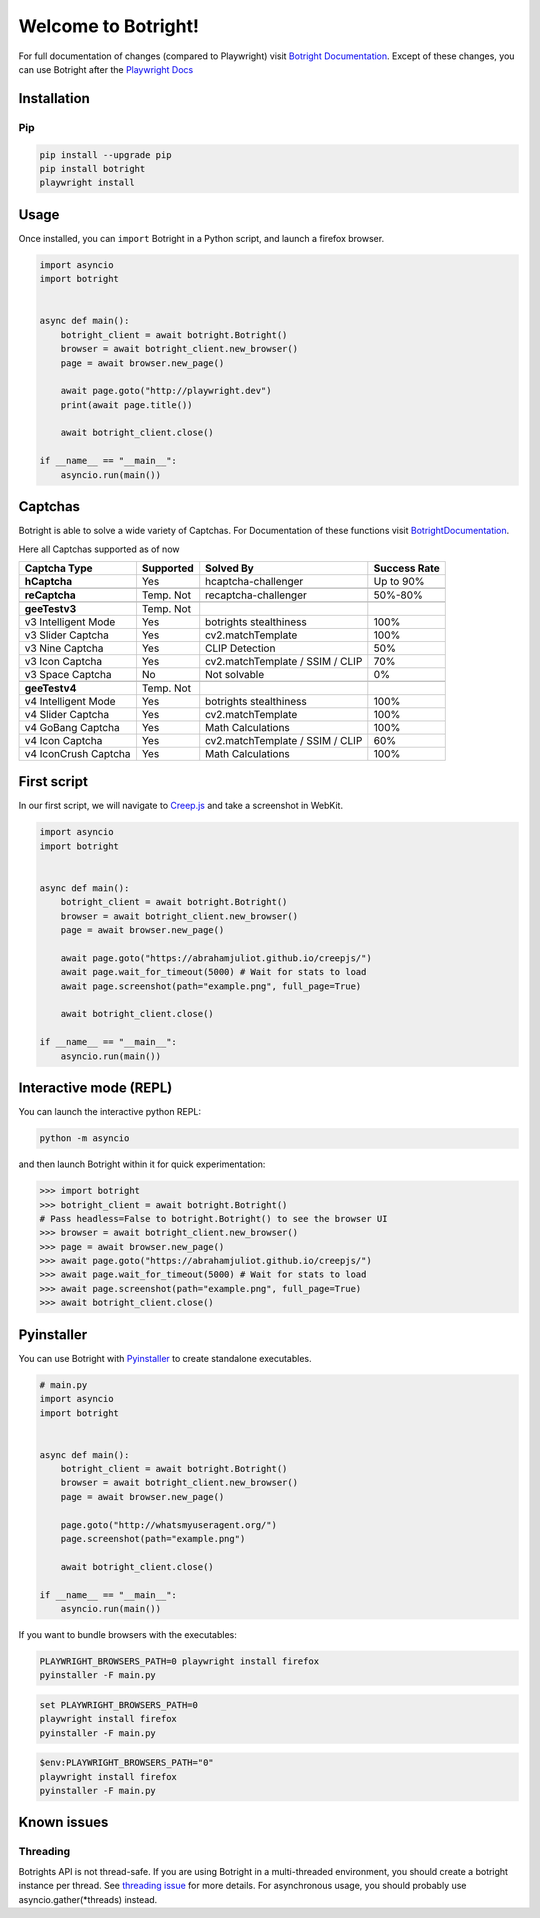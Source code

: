 Welcome to Botright!
====================

For full documentation of changes (compared to Playwright) visit
`Botright Documentation <botright.rst>`__. Except of these changes, you
can use Botright after the
`Playwright Docs <https://playwright.dev/python/docs/api/class-playwright>`__

Installation
------------

Pip
~~~

|PyPI version|

.. code:: bash

   pip install --upgrade pip
   pip install botright
   playwright install

Usage
-----

Once installed, you can ``import`` Botright in a Python script, and
launch a firefox browser.

.. code:: py

   import asyncio
   import botright


   async def main():
       botright_client = await botright.Botright()
       browser = await botright_client.new_browser()
       page = await browser.new_page()

       await page.goto("http://playwright.dev")
       print(await page.title())

       await botright_client.close()

   if __name__ == "__main__":
       asyncio.run(main())

Captchas
--------

Botright is able to solve a wide variety of Captchas. For Documentation
of these functions visit `BotrightDocumentation <botright.md>`__.

Here all Captchas supported as of now

+----------------------+-----------+---------------------------------+---------------------------+
| Captcha Type         | Supported | Solved By                       | Success Rate              |
+======================+===========+=================================+===========================+
| **hCaptcha**         | Yes       | hcaptcha-challenger             | Up to 90%                 |
+----------------------+-----------+---------------------------------+---------------------------+
|                      |           |                                 |                           |
+----------------------+-----------+---------------------------------+---------------------------+
| **reCaptcha**        | Temp. Not | recaptcha-challenger            | 50%-80%                   |
+----------------------+-----------+---------------------------------+---------------------------+
|                      |           |                                 |                           |
+----------------------+-----------+---------------------------------+---------------------------+
| **geeTestv3**        | Temp. Not |                                 |                           |
+----------------------+-----------+---------------------------------+---------------------------+
| v3 Intelligent Mode  | Yes       | botrights stealthiness          | 100%                      |
+----------------------+-----------+---------------------------------+---------------------------+
| v3 Slider Captcha    | Yes       | cv2.matchTemplate               | 100%                      |
+----------------------+-----------+---------------------------------+---------------------------+
| v3 Nine Captcha      | Yes       | CLIP Detection                  | 50%                       |
+----------------------+-----------+---------------------------------+---------------------------+
| v3 Icon Captcha      | Yes       | cv2.matchTemplate / SSIM / CLIP | 70%                       |
+----------------------+-----------+---------------------------------+---------------------------+
| v3 Space Captcha     | No        | Not solvable                    | 0%                        |
+----------------------+-----------+---------------------------------+---------------------------+
|                      |           |                                 |                           |
+----------------------+-----------+---------------------------------+---------------------------+
| **geeTestv4**        | Temp. Not |                                 |                           |
+----------------------+-----------+---------------------------------+---------------------------+
| v4 Intelligent Mode  | Yes       | botrights stealthiness          | 100%                      |
+----------------------+-----------+---------------------------------+---------------------------+
| v4 Slider Captcha    | Yes       | cv2.matchTemplate               | 100%                      |
+----------------------+-----------+---------------------------------+---------------------------+
| v4 GoBang Captcha    | Yes       | Math Calculations               | 100%                      |
+----------------------+-----------+---------------------------------+---------------------------+
| v4 Icon Captcha      | Yes       | cv2.matchTemplate / SSIM / CLIP | 60%                       |
+----------------------+-----------+---------------------------------+---------------------------+
| v4 IconCrush Captcha | Yes       | Math Calculations               | 100%                      |
+----------------------+-----------+---------------------------------+---------------------------+

First script
------------

In our first script, we will navigate to `Creep.js <https://abrahamjuliot.github.io/creepjs/>`__ and
take a screenshot in WebKit.

.. code:: py

   import asyncio
   import botright


   async def main():
       botright_client = await botright.Botright()
       browser = await botright_client.new_browser()
       page = await browser.new_page()

       await page.goto("https://abrahamjuliot.github.io/creepjs/")
       await page.wait_for_timeout(5000) # Wait for stats to load
       await page.screenshot(path="example.png", full_page=True)

       await botright_client.close()

   if __name__ == "__main__":
       asyncio.run(main())

Interactive mode (REPL)
-----------------------

You can launch the interactive python REPL:

.. code:: bash

   python -m asyncio

and then launch Botright within it for quick experimentation:

.. code:: py

   >>> import botright
   >>> botright_client = await botright.Botright()
   # Pass headless=False to botright.Botright() to see the browser UI
   >>> browser = await botright_client.new_browser()
   >>> page = await browser.new_page()
   >>> await page.goto("https://abrahamjuliot.github.io/creepjs/")
   >>> await page.wait_for_timeout(5000) # Wait for stats to load
   >>> await page.screenshot(path="example.png", full_page=True)
   >>> await botright_client.close()

Pyinstaller
-----------

You can use Botright with `Pyinstaller <https://www.pyinstaller.org/>`__
to create standalone executables.

.. code:: py

   # main.py
   import asyncio
   import botright


   async def main():
       botright_client = await botright.Botright()
       browser = await botright_client.new_browser()
       page = await browser.new_page()

       page.goto("http://whatsmyuseragent.org/")
       page.screenshot(path="example.png")

       await botright_client.close()

   if __name__ == "__main__":
       asyncio.run(main())

If you want to bundle browsers with the executables:

.. code:: bash

   PLAYWRIGHT_BROWSERS_PATH=0 playwright install firefox
   pyinstaller -F main.py

.. code:: batch

   set PLAYWRIGHT_BROWSERS_PATH=0
   playwright install firefox
   pyinstaller -F main.py

.. code:: powershell

   $env:PLAYWRIGHT_BROWSERS_PATH="0"
   playwright install firefox
   pyinstaller -F main.py

Known issues
------------

Threading
~~~~~~~~~

Botrights API is not thread-safe. If you are using Botright in a
multi-threaded environment, you should create a botright instance per
thread. See `threading
issue <https://github.com/microsoft/playwright-python/issues/623>`__ for
more details.
For asynchronous usage, you should probably use asyncio.gather(*threads) instead.

.. |PyPI version| image:: https://badge.fury.io/py/botright.svg
   :target: https://pypi.python.org/pypi/botright/
